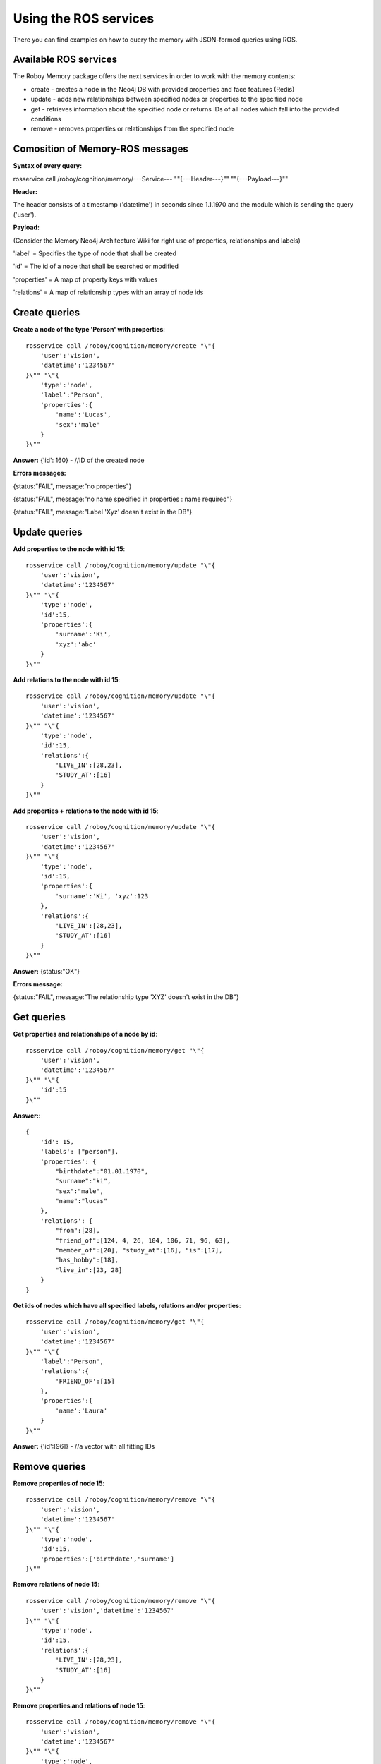 .. _initial_experience:

Using the ROS services
================================

There you can find examples on how to query the memory with JSON-formed queries using ROS.

Available ROS services
--------------------------------------------------

The Roboy Memory package offers the next services in order to work with the memory contents:

- create - creates a node in the Neo4j DB with provided properties and face features (Redis)
- update - adds new relationships between specified nodes or properties to the specified node
- get - retrieves information about the specified node or returns IDs of all nodes which fall into the provided conditions
- remove - removes properties or relationships from the specified node

Comosition of Memory-ROS messages
--------------------------------------------------

**Syntax of every query:**

rosservice call /roboy/cognition/memory/---Service--- "\"{---Header---}\"" "\"{---Payload---}\""


**Header:**

The header consists of a timestamp ('datetime') in seconds since 1.1.1970 and the module which is sending the query ('user').


**Payload:**

(Consider the Memory Neo4j Architecture Wiki for right use of properties, relationships and labels)

'label' = Specifies the type of node that shall be created

'id' = The id of a node that shall be searched or modified

'properties' = A map of property keys with values

'relations' = A map of relationship types with an array of node ids

Create queries
--------------------------------------------------

**Create a node of the type 'Person' with properties**::

    rosservice call /roboy/cognition/memory/create "\"{
        'user':'vision',
        'datetime':'1234567'
    }\"" "\"{
        'type':'node',
        'label':'Person',
        'properties':{
            'name':'Lucas',
            'sex':'male'
        }
    }\""

**Answer:**  {'id': 160}        - //ID of the created node

**Errors messages:**

{status:"FAIL", message:"no properties"}

{status:"FAIL", message:"no name specified in properties : name required"}

{status:"FAIL", message:"Label 'Xyz' doesn't exist in the DB"}

Update queries
--------------------------------------------------

**Add properties to the node with id 15**::

    rosservice call /roboy/cognition/memory/update "\"{
        'user':'vision',
        'datetime':'1234567'
    }\"" "\"{
        'type':'node',
        'id':15,
        'properties':{
            'surname':'Ki',
            'xyz':'abc'
        }
    }\""

**Add relations to the node with id 15**::

    rosservice call /roboy/cognition/memory/update "\"{
        'user':'vision',
        'datetime':'1234567'
    }\"" "\"{
        'type':'node',
        'id':15,
        'relations':{
            'LIVE_IN':[28,23],
            'STUDY_AT':[16]
        }
    }\""

**Add properties + relations to the node with id 15**::

    rosservice call /roboy/cognition/memory/update "\"{
        'user':'vision',
        'datetime':'1234567'
    }\"" "\"{
        'type':'node',
        'id':15,
        'properties':{
            'surname':'Ki', 'xyz':123
        },
        'relations':{
            'LIVE_IN':[28,23],
            'STUDY_AT':[16]
        }
    }\""

**Answer:** {status:"OK"}

**Errors message:**

{status:"FAIL", message:"The relationship type 'XYZ' doesn't exist in the DB"}

Get queries
--------------------------------------------------

**Get properties and relationships of a node by id**::

    rosservice call /roboy/cognition/memory/get "\"{
        'user':'vision',
        'datetime':'1234567'
    }\"" "\"{
        'id':15
    }\""

**Answer:**::

    {
        'id': 15,
        'labels': ["person"],
        'properties': {
            "birthdate":"01.01.1970",
            "surname":"ki",
            "sex":"male",
            "name":"lucas"
        },
        'relations': {
            "from":[28],
            "friend_of":[124, 4, 26, 104, 106, 71, 96, 63],
            "member_of":[20], "study_at":[16], "is":[17],
            "has_hobby":[18],
            "live_in":[23, 28]
        }
    }


**Get ids of nodes which have all specified labels, relations and/or properties**::

    rosservice call /roboy/cognition/memory/get "\"{
        'user':'vision',
        'datetime':'1234567'
    }\"" "\"{
        'label':'Person',
        'relations':{
            'FRIEND_OF':[15]
        },
        'properties':{
            'name':'Laura'
        }
    }\""

**Answer:** {'id':[96]}     - //a vector with all fitting IDs

Remove queries
--------------------------------------------------

**Remove properties of node 15**::

    rosservice call /roboy/cognition/memory/remove "\"{
        'user':'vision',
        'datetime':'1234567'
    }\"" "\"{
        'type':'node',
        'id':15,
        'properties':['birthdate','surname']
    }\""

**Remove relations of node 15**::

    rosservice call /roboy/cognition/memory/remove "\"{
        'user':'vision','datetime':'1234567'
    }\"" "\"{
        'type':'node',
        'id':15,
        'relations':{
            'LIVE_IN':[28,23],
            'STUDY_AT':[16]
        }
    }\""

**Remove properties and relations of node 15**::

    rosservice call /roboy/cognition/memory/remove "\"{
        'user':'vision',
        'datetime':'1234567'
    }\"" "\"{
        'type':'node',
        'id':15,
        'properties':['birthdate','surname'],
        'relations':{
            'LIVE_IN':[23]
        }
    }\""

**Answer:** {status:"OK"}

